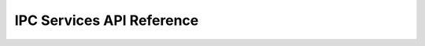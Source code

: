 .. _ipc_interface:

IPC Services API Reference
*************

.. doxygengroup:: ipc_interface
   :project: Zephyr



